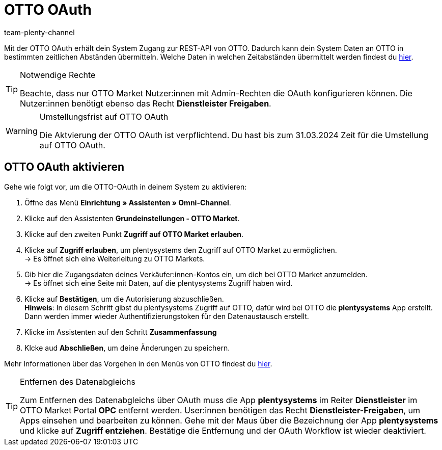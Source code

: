 = OTTO OAuth
:keywords: OTTO Market, OTTO OAuth, OTTO
:description: Auf dieser Seite erfährst du, wie du die OTTO OAuth aktivierst.
:author: team-plenty-channel

Mit der OTTO OAuth erhält dein System Zugang zur REST-API von OTTO. Dadurch kann dein System Daten an OTTO in bestimmten zeitlichen Abständen übermitteln. Welche Daten in welchen Zeitabständen übermittelt werden findest du xref:otto-market.adoc#100[hier].

[.instruction]
[TIP]
.Notwendige Rechte
====
Beachte, dass nur OTTO Market Nutzer:innen mit Admin-Rechten die OAuth konfigurieren können. Die Nutzer:innen benötigt ebenso das Recht *Dienstleister Freigaben*.
====

[WARNING]
.Umstellungsfrist auf OTTO OAuth
====
Die Aktvierung der OTTO OAuth ist verpflichtend. Du hast bis zum 31.03.2024 Zeit für die Umstellung auf OTTO OAuth.
====

== OTTO OAuth aktivieren

Gehe wie folgt vor, um die OTTO-OAuth in deinem System zu aktivieren:

. Öffne das Menü *Einrichtung » Assistenten » Omni-Channel*.
. Klicke auf den Assistenten *Grundeinstellungen - OTTO Market*.
. Klicke auf den zweiten Punkt *Zugriff auf OTTO Market erlauben*.
. Klicke auf *Zugriff erlauben*, um plentysystems den Zugriff auf OTTO Market zu ermöglichen. +
→ Es öffnet sich eine Weiterleitung zu OTTO Markets.
. Gib hier die Zugangsdaten deines Verkäufer:innen-Kontos ein, um dich bei OTTO Market anzumelden. +
→ Es öffnet sich eine Seite mit Daten, auf die plentysystems Zugriff haben wird.
. Klicke auf *Bestätigen*, um die Autorisierung abzuschließen. +
*Hinweis*: In diesem Schritt gibst du plentysystems Zugriff auf OTTO, dafür wird bei OTTO die *plentysystems* App erstellt. Dann werden immer wieder Authentifizierungstoken für den Datenaustausch erstellt.
. Klicke im Assistenten auf den Schritt *Zusammenfassung*
. Klcke aud *Abschließen*, um deine Änderungen zu speichern.

Mehr Informationen über das Vorgehen in den Menüs von OTTO findest du link:https://account.otto.market/s/article/Als-Haendler-die-App-eines-Dienstleisters-nutzen[hier^].

[TIP]
.Entfernen des Datenabgleichs
====
Zum Entfernen des Datenabgleichs über OAuth muss die App *plentysystems* im Reiter *Dienstleister* im OTTO Market Portal *OPC* entfernt werden. User:innen benötigen das Recht *Dienstleister-Freigaben*, um Apps einsehen und bearbeiten zu können.  
Gehe mit der Maus über die Bezeichnung der App *plentysystems* und klicke auf *Zugriff entziehen*. Bestätige die Entfernung und der OAuth Workflow ist wieder deaktiviert.
====